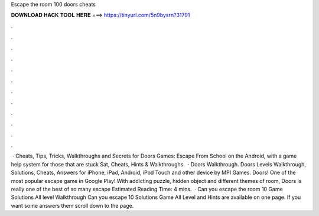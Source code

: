 Escape the room 100 doors cheats

𝐃𝐎𝐖𝐍𝐋𝐎𝐀𝐃 𝐇𝐀𝐂𝐊 𝐓𝐎𝐎𝐋 𝐇𝐄𝐑𝐄 ===> https://tinyurl.com/5n9bysrn?31791

.

.

.

.

.

.

.

.

.

.

.

.

 · Cheats, Tips, Tricks, Walkthroughs and Secrets for Doors Games: Escape From School on the Android, with a game help system for those that are stuck Sat, Cheats, Hints & Walkthroughs.  · Doors Walkthrough. Doors Levels Walkthrough, Solutions, Cheats, Answers for iPhone, iPad, Android, iPod Touch and other device by MPI Games. Doors! One of the most popular escape game in Google Play! With addicting puzzle, hidden object and different themes of room, Doors is really one of the best of so many escape Estimated Reading Time: 4 mins.  · Can you escape the room 10 Game Solutions All level Walkthrough Can you escape 10 Solutions Game All Level and Hints are available on one page. If you want some answers them scroll down to the page.